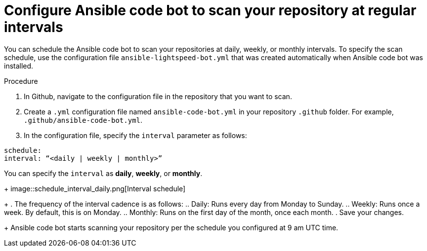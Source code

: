 :_content-type: PROCEDURE

[id="configure-repo-scan_{context}"]

= Configure Ansible code bot to scan your repository at regular intervals

You can schedule the Ansible code bot to scan your repositories at daily, weekly, or monthly intervals. To specify the scan schedule, use the configuration file `ansible-lightspeed-bot.yml` that was created automatically when Ansible code bot was installed. 

.Procedure

. In Github, navigate to the configuration file in the repository that you want to scan.
. Create a `.yml` configuration file named `ansible-code-bot.yml` in your repository `.github` folder. For example, `.github/ansible-code-bot.yml`.
. In the configuration file, specify the `interval` parameter as follows:
----
schedule:
interval: “<daily | weekly | monthly>”
----
You can specify the `interval` as *daily*, *weekly*, or *monthly*. 
+
image::schedule_interval_daily.png[Interval schedule]
+
. The frequency of the interval cadence is as follows:
.. Daily: Runs every day from Monday to Sunday.
.. Weekly: Runs once a week. By default, this is on Monday. 
.. Monthly: Runs on the first day of the month, once each month.
. Save your changes. 
+
Ansible code bot starts scanning your repository per the schedule you configured at 9 am UTC time. 



